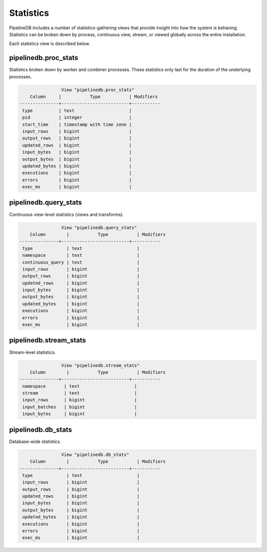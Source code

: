 .. _stats:

Statistics
==============

PipelineDB includes a number of statistics-gathering views that provide insight into how the system is behaving. Statistics can be broken down by process, continuous view, stream, or viewed globally across the entire installation.

Each statistics view is described below.

pipelinedb.proc_stats
----------------------

Statistics broken down by worker and combiner processes. These statistics only last for the duration of the underlying processes.

.. code-block:: psql

			View "pipelinedb.proc_stats"
            Column     |           Type           | Modifiers
	---------------+--------------------------+-----------
	 type          | text                     |
	 pid           | integer                  |
	 start_time    | timestamp with time zone |
	 input_rows    | bigint                   |
	 output_rows   | bigint                   |
	 updated_rows  | bigint                   |
	 input_bytes   | bigint                   |
	 output_bytes  | bigint                   |
	 updated_bytes | bigint                   |
	 executions    | bigint                   |
	 errors        | bigint                   |
	 exec_ms       | bigint                   |


pipelinedb.query_stats
----------------------

Continuous view-level statistics (views and transforms).

.. code-block:: psql

                        View "pipelinedb.query_stats"
            Column        |           Type           | Modifiers
	---------------+--------------------------+-----------
	 type             | text                     |
	 namespace        | text                     |
	 continuous_query | text                     |
	 input_rows       | bigint                   |
	 output_rows      | bigint                   |
	 updated_rows     | bigint                   |
	 input_bytes      | bigint                   |
	 output_bytes     | bigint                   |
	 updated_bytes    | bigint                   |
	 executions       | bigint                   |
	 errors           | bigint                   |
	 exec_ms          | bigint                   |


pipelinedb.stream_stats
-----------------------------

Stream-level statistics.

.. code-block:: psql

                        View "pipelinedb.stream_stats"
            Column        |           Type           | Modifiers
	---------------+--------------------------+-----------
	 namespace       | text                     |
	 stream          | text                     |
	 input_rows      | bigint                   |
	 input_batches   | bigint                   |
	 input_bytes     | bigint                   |


pipelinedb.db_stats
------------------------

Database-wide statistics.

.. code-block:: psql

                        View "pipelinedb.db_stats"
            Column        |           Type           | Modifiers
	---------------+--------------------------+-----------
	 type             | text                     |
	 input_rows       | bigint                   |
	 output_rows      | bigint                   |
	 updated_rows     | bigint                   |
	 input_bytes      | bigint                   |
	 output_bytes     | bigint                   |
	 updated_bytes    | bigint                   |
	 executions       | bigint                   |
	 errors           | bigint                   |
	 exec_ms          | bigint                   |